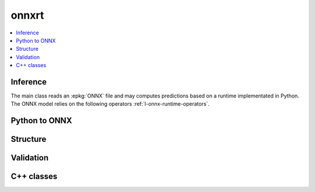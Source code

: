 
onnxrt
======

.. contents::
    :local:

Inference
+++++++++

The main class reads an :epkg:`ONNX` file
and may computes predictions based on a runtime
implementated in Python. The ONNX model relies
on the following operators :ref:`l-onnx-runtime-operators`.

.. autosignature:: mlprodict.onnxrt.onnx_inference.OnnxInference
    :members:

Python to ONNX
++++++++++++++

.. autosignature:: mlprodict.onnx_grammar.onnx_translation.translate_fct2onnx

Structure
+++++++++

.. autosignature:: mlprodict.onnxrt.onnx_inference_manipulations.enumerate_model_node_outputs

.. autosignature:: mlprodict.onnxrt.onnx_inference_manipulations.select_model_inputs_outputs

Validation
++++++++++

.. autosignature:: mlprodict.onnxrt.validate.enumerate_validated_operator_opsets

.. autosignature:: mlprodict.onnxrt.side_by_side.side_by_side_by_values

.. autosignature:: mlprodict.onnxrt.validate.summary_report

.. autosignature:: mlprodict.onnxrt.model_checker.onnx_shaker

C++ classes
+++++++++++

.. autosignature:: mlprodict.onnxrt.ops_cpu.op_svm_classifier_.RuntimeSVMClassifier

.. autosignature:: mlprodict.onnxrt.ops_cpu.op_svm_regressor_.RuntimeSVMRegressor

.. autosignature:: mlprodict.onnxrt.ops_cpu.op_tree_ensemble_classifier_.RuntimeTreeEnsembleClassifier

.. autosignature:: mlprodict.onnxrt.ops_cpu.op_tree_ensemble_regressor_.RuntimeTreeEnsembleRegressor
